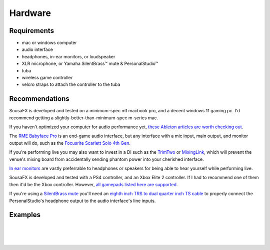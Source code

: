 Hardware
========

Requirements
------------

- mac or windows computer

- audio interface

- headphones, in-ear monitors, or loudspeaker

- XLR microphone, or Yamaha SilentBrass™ mute & PersonalStudio™

- tuba

- wireless game controller

- velcro straps to attach the controller to the tuba

Recommendations
---------------

SousaFX is developed and tested on a minimum-spec m1 macbook pro, and a decent windows 11 gaming pc. I'd recommend getting a slightly-better-than-minimum-spec m-series mac.

If you haven't optimized your computer for audio performance yet, `these Ableton articles are worth checking out <https://help.ableton.com/hc/en-us/search?utf8=%E2%9C%93&query=optimize>`_.

The `RME Babyface Pro <https://www.rme-audio.de/downloads/bface_pro_fs_e.pdf>`_ is an end-game audio interface, but any interface with a mic input, main output, and monitor output will do, such as the `Focusrite Scarlett Solo 4th Gen <https://fael-downloads-prod.focusrite.com/customer/prod/downloads/scarlett_solo_studio_4th_gen_user_guide_v3-pdf-en.pdf>`_.

If you're performing live you may also want to invest in a DI such as the `TrimTwo <https://www.radialeng.com/product/trim-two>`_ or `MixingLink <https://www.eventideaudio.com/pedals/mixinglink/>`_, which will prevent the venue's mixing board from accidentally sending phantom power into your cherished interface.

`In ear monitors <https://www.youtube.com/watch?v=mHoljbkyAEs>`_ are vastly preferrable to headphones or speakers for being able to hear yourself while performing live.

SousaFX is developed and tested with a PS4 controller, and an Xbox Elite 2 controller. If I had to recommend one of them then it'd be the Xbox controller. However, `all gamepads listed here are supported <https://github.com/libsdl-org/SDL/blob/SDL2/src/joystick/SDL_gamecontrollerdb.h>`_.

If you're using a `SilentBrass mute <https://usa.yamaha.com/products/musical_instruments/winds/silent_brass/silent_brass_sbj_series/index.html>`_ you'll need an `eighth inch TRS to dual quarter inch TS cable <https://www.sweetwater.com/store/search?s=3.5mm+trs+to+dual+1%2F4+ts>`_ to properly connect the PersonalStudio's headphone output to the audio interface's line inputs.

Examples
--------

.. image:: media/rig1.jpg
   :width: 40%
   :align: center
   :alt: 1

|

.. image:: media/rig2.jpg
   :width: 50%
   :align: center
   :alt: 2

|

.. image:: media/rig3.jpg
   :width: 60%
   :align: center
   :alt: 3

|
